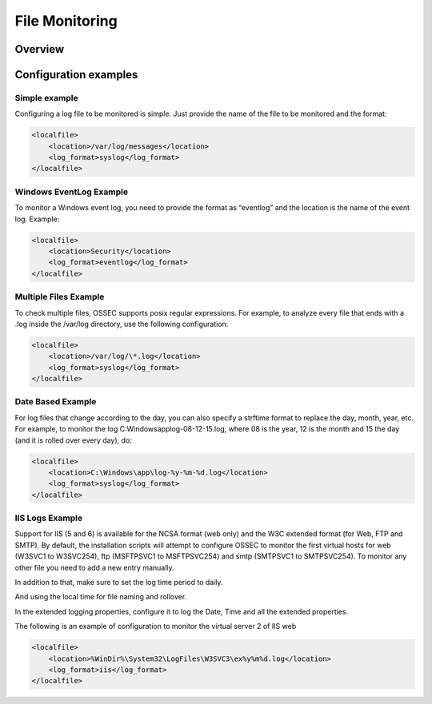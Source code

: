
.. _manual-filemon:

File Monitoring
===============

Overview 
--------

.. todo::
    
    Something is needed here. 

Configuration examples
---------------------- 

Simple example 
^^^^^^^^^^^^^^

Configuring a log file to be monitored is simple. Just provide the name of the 
file to be monitored and the format:

.. code-block:: xml 

    <localfile>
        <location>/var/log/messages</location>
        <log_format>syslog</log_format>
    </localfile>

Windows EventLog Example 
^^^^^^^^^^^^^^^^^^^^^^^^ 

To monitor a Windows event log, you need to provide the format as “eventlog” 
and the location is the name of the event log. Example:

.. code-block:: xml 

    <localfile>
        <location>Security</location>
        <log_format>eventlog</log_format>
    </localfile>


Multiple Files Example 
^^^^^^^^^^^^^^^^^^^^^^

To check multiple files, OSSEC supports posix regular expressions. 
For example, to analyze every file that ends with a .log inside the /var/log directory, 
use the following configuration:

.. code-block:: xml 

    <localfile>
        <location>/var/log/\*.log</location>
        <log_format>syslog</log_format>
    </localfile>

Date Based Example 
^^^^^^^^^^^^^^^^^^ 

For log files that change according to the day, you can also specify a strftime format 
to replace the day, month, year, etc. For example, to monitor the log 
C:\Windows\app\log-08-12-15.log, where 08 is the year, 12 is the month and 15 the 
day (and it is rolled over every day), do:

.. code-block:: xml 

    <localfile>
        <location>C:\Windows\app\log-%y-%m-%d.log</location>
        <log_format>syslog</log_format>
    </localfile>

IIS Logs Example 
^^^^^^^^^^^^^^^^

Support for IIS (5 and 6) is available for the NCSA format (web only) and the W3C 
extended format (for Web, FTP and SMTP). By default, the installation scripts will 
attempt to configure OSSEC to monitor the first virtual hosts for web (W3SVC1 to 
W3SVC254), ftp (MSFTPSVC1 to MSFTPSVC254) and smtp (SMTPSVC1 to SMTPSVC254). 
To monitor any other file you need to add a new entry manually.

In addition to that, make sure to set the log time period to daily. 

.. image:: w3c-opt1.jpg

And using the local time for file naming and rollover.

.. image:: w3c-opt3.jpg 

In the extended logging properties, configure it to log the Date, Time and 
all the extended properties.

.. image:: w3c-opt2.jpg 


The following is an example of configuration to monitor the virtual server 2 
of IIS web

.. code-block:: xml 

    <localfile>
        <location>%WinDir%\System32\LogFiles\W3SVC3\ex%y%m%d.log</location>
        <log_format>iis</log_format>
    </localfile>

